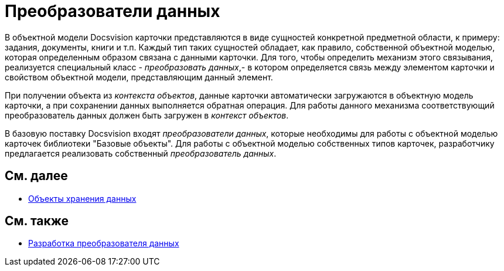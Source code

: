 = Преобразователи данных

В объектной модели Docsvision карточки представляются в виде сущностей конкретной предметной области, к примеру: задания, документы, книги и т.п. Каждый тип таких сущностей обладает, как правило, собственной объектной моделью, которая определенным образом связана с данными карточки. Для того, чтобы определить механизм этого связывания, реализуется специальный класс - _преобразовать данных_,- в котором определяется связь между элементом карточки и свойством объектной модели, представляющим данный элемент.

При получении объекта из _контекста объектов_, данные карточки автоматически загружаются в объектную модель карточки, а при сохранении данных выполняется обратная операция. Для работы данного механизма соответствующий преобразователь данных должен быть загружен в _контекст объектов_.

В базовую поставку Docsvision входят _преобразователи данных_, которые необходимы для работы с объектной моделью карточек библиотеки "Базовые объекты". Для работы с объектной моделью собственных типов карточек, разработчику предлагается реализовать собственный _преобразователь данных_.

== См. далее

* xref:dm_objects.adoc[Объекты хранения данных]

== См. также

* xref:DM_CardsDev_CreateObjectModel_Mapper.adoc[Разработка преобразователя данных]
